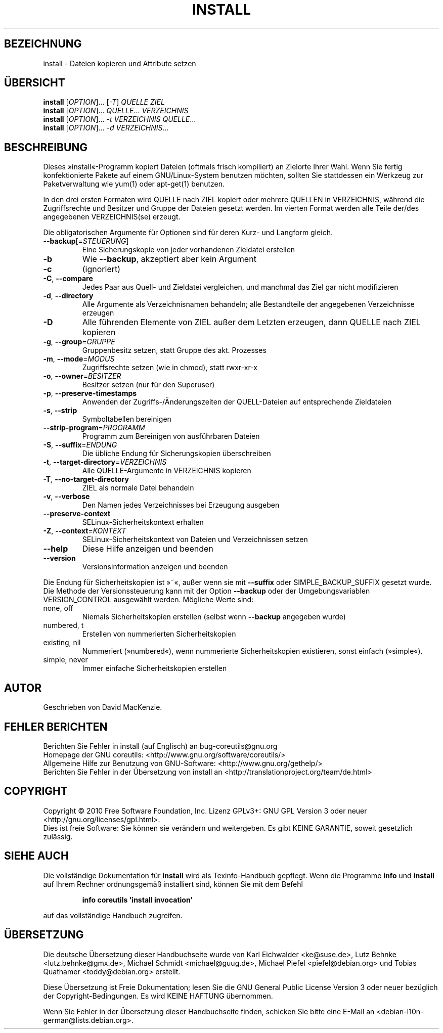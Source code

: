 .\" DO NOT MODIFY THIS FILE!  It was generated by help2man 1.35.
.\"*******************************************************************
.\"
.\" This file was generated with po4a. Translate the source file.
.\"
.\"*******************************************************************
.TH INSTALL 1 "April 2010" "GNU coreutils 8.5" "Dienstprogramme für Benutzer"
.SH BEZEICHNUNG
install \- Dateien kopieren und Attribute setzen
.SH ÜBERSICHT
\fBinstall\fP [\fIOPTION\fP]... [\fI\-T\fP] \fIQUELLE ZIEL\fP
.br
\fBinstall\fP [\fIOPTION\fP]... \fIQUELLE\fP... \fIVERZEICHNIS\fP
.br
\fBinstall\fP [\fIOPTION\fP]... \fI\-t VERZEICHNIS QUELLE\fP...
.br
\fBinstall\fP [\fIOPTION\fP]... \fI\-d VERZEICHNIS\fP...
.SH BESCHREIBUNG
.\" Add any additional description here
.PP
Dieses »install«\-Programm kopiert Dateien (oftmals frisch kompiliert) an
Zielorte Ihrer Wahl. Wenn Sie fertig konfektionierte Pakete auf einem
GNU/Linux\-System benutzen möchten, sollten Sie stattdessen ein Werkzeug zur
Paketverwaltung wie yum(1) oder apt\-get(1) benutzen.
.PP
In den drei ersten Formaten wird QUELLE nach ZIEL kopiert oder mehrere
QUELLEN in VERZEICHNIS, während die Zugriffsrechte und Besitzer und Gruppe
der Dateien gesetzt werden. Im vierten Format werden alle Teile der/des
angegebenen VERZEICHNIS(se) erzeugt.
.PP
Die obligatorischen Argumente für Optionen sind für deren Kurz\- und Langform
gleich.
.TP 
\fB\-\-backup\fP[=\fISTEUERUNG\fP]
Eine Sicherungskopie von jeder vorhandenen Zieldatei erstellen
.TP 
\fB\-b\fP
Wie \fB\-\-backup\fP, akzeptiert aber kein Argument
.TP 
\fB\-c\fP
(ignoriert)
.TP 
\fB\-C\fP, \fB\-\-compare\fP
Jedes Paar aus Quell\- und Zieldatei vergleichen, und manchmal das Ziel gar
nicht modifizieren
.TP 
\fB\-d\fP, \fB\-\-directory\fP
Alle Argumente als Verzeichnisnamen behandeln; alle Bestandteile der
angegebenen Verzeichnisse erzeugen
.TP 
\fB\-D\fP
Alle führenden Elemente von ZIEL außer dem Letzten erzeugen, dann QUELLE
nach ZIEL kopieren
.TP 
\fB\-g\fP, \fB\-\-group\fP=\fIGRUPPE\fP
Gruppenbesitz setzen, statt Gruppe des akt. Prozesses
.TP 
\fB\-m\fP, \fB\-\-mode\fP=\fIMODUS\fP
Zugriffsrechte setzen (wie in chmod), statt rwxr\-xr\-x
.TP 
\fB\-o\fP, \fB\-\-owner\fP=\fIBESITZER\fP
Besitzer setzen (nur für den Superuser)
.TP 
\fB\-p\fP, \fB\-\-preserve\-timestamps\fP
Anwenden der Zugriffs‐/Änderungszeiten der QUELL‐Dateien auf entsprechende
Zieldateien
.TP 
\fB\-s\fP, \fB\-\-strip\fP
Symboltabellen bereinigen
.TP 
\fB\-\-strip\-program\fP=\fIPROGRAMM\fP
Programm zum Bereinigen von ausführbaren Dateien
.TP 
\fB\-S\fP, \fB\-\-suffix\fP=\fIENDUNG\fP
Die übliche Endung für Sicherungskopien überschreiben
.TP 
\fB\-t\fP, \fB\-\-target\-directory\fP=\fIVERZEICHNIS\fP
Alle QUELLE‐Argumente in VERZEICHNIS kopieren
.TP 
\fB\-T\fP, \fB\-\-no\-target\-directory\fP
ZIEL als normale Datei behandeln
.TP 
\fB\-v\fP, \fB\-\-verbose\fP
Den Namen jedes Verzeichnisses bei Erzeugung ausgeben
.TP 
\fB\-\-preserve\-context\fP
SELinux\-Sicherheitskontext erhalten
.TP 
\fB\-Z\fP, \fB\-\-context\fP=\fIKONTEXT\fP
SELinux\-Sicherheitskontext von Dateien und Verzeichnissen setzen
.TP 
\fB\-\-help\fP
Diese Hilfe anzeigen und beenden
.TP 
\fB\-\-version\fP
Versionsinformation anzeigen und beenden
.PP
Die Endung für Sicherheitskopien ist »~«, außer wenn sie mit \fB\-\-suffix\fP
oder SIMPLE_BACKUP_SUFFIX gesetzt wurde. Die Methode der Versionssteuerung
kann mit der Option \fB\-\-backup\fP oder der Umgebungsvariablen VERSION_CONTROL
ausgewählt werden. Mögliche Werte sind:
.TP 
none, off
Niemals Sicherheitskopien erstellen (selbst wenn \fB\-\-backup\fP angegeben
wurde)
.TP 
numbered, t
Erstellen von nummerierten Sicherheitskopien
.TP 
existing, nil
Nummeriert (»numbered«), wenn nummerierte Sicherheitskopien existieren,
sonst einfach (»simple«).
.TP 
simple, never
Immer einfache Sicherheitskopien erstellen
.SH AUTOR
Geschrieben von David MacKenzie.
.SH "FEHLER BERICHTEN"
Berichten Sie Fehler in install (auf Englisch) an bug\-coreutils@gnu.org
.br
Homepage der GNU coreutils: <http://www.gnu.org/software/coreutils/>
.br
Allgemeine Hilfe zur Benutzung von GNU\-Software:
<http://www.gnu.org/gethelp/>
.br
Berichten Sie Fehler in der Übersetzung von install an
<http://translationproject.org/team/de.html>
.SH COPYRIGHT
Copyright \(co 2010 Free Software Foundation, Inc. Lizenz GPLv3+: GNU GPL
Version 3 oder neuer <http://gnu.org/licenses/gpl.html>.
.br
Dies ist freie Software: Sie können sie verändern und weitergeben. Es gibt
KEINE GARANTIE, soweit gesetzlich zulässig.
.SH "SIEHE AUCH"
Die vollständige Dokumentation für \fBinstall\fP wird als Texinfo\-Handbuch
gepflegt. Wenn die Programme \fBinfo\fP und \fBinstall\fP auf Ihrem Rechner
ordnungsgemäß installiert sind, können Sie mit dem Befehl
.IP
\fBinfo coreutils \(aqinstall invocation\(aq\fP
.PP
auf das vollständige Handbuch zugreifen.

.SH ÜBERSETZUNG
Die deutsche Übersetzung dieser Handbuchseite wurde von
Karl Eichwalder <ke@suse.de>,
Lutz Behnke <lutz.behnke@gmx.de>,
Michael Schmidt <michael@guug.de>,
Michael Piefel <piefel@debian.org>
und
Tobias Quathamer <toddy@debian.org>
erstellt.

Diese Übersetzung ist Freie Dokumentation; lesen Sie die
GNU General Public License Version 3 oder neuer bezüglich der
Copyright-Bedingungen. Es wird KEINE HAFTUNG übernommen.

Wenn Sie Fehler in der Übersetzung dieser Handbuchseite finden,
schicken Sie bitte eine E-Mail an <debian-l10n-german@lists.debian.org>.
